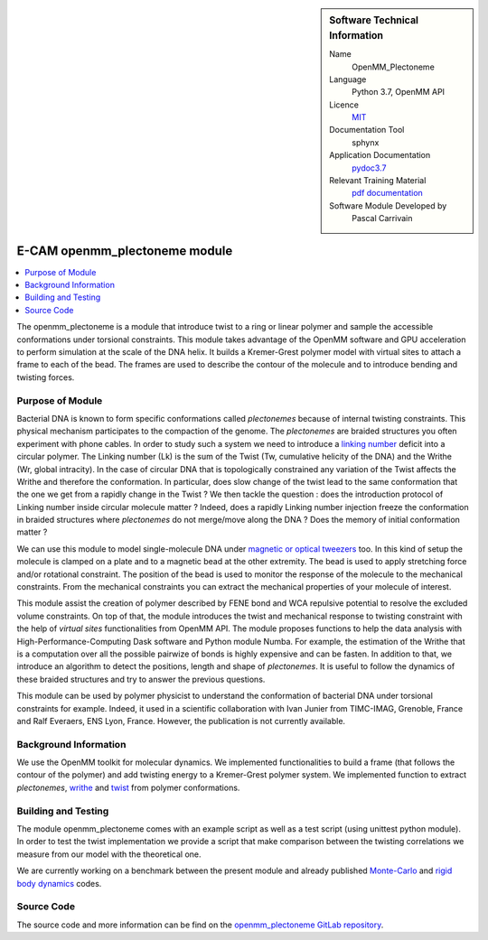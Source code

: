 ..  In ReStructured Text (ReST) indentation and spacing are very important (it is how ReST knows what to do with your
    document). For ReST to understand what you intend and to render it correctly please to keep the structure of this
    template. Make sure that any time you use ReST syntax (such as for ".. sidebar::" below), it needs to be preceded
    and followed by white space (if you see warnings when this file is built they this is a common origin for problems).


..  Firstly, let's add technical info as a sidebar and allow text below to wrap around it. This list is a work in
    progress, please help us improve it. We use *definition lists* of ReST_ to make this readable.

..  sidebar:: Software Technical Information

  Name
    OpenMM_Plectoneme

  Language
    Python 3.7, OpenMM API

  Licence
    `MIT <https://opensource.org/licenses/mit-license>`_

  Documentation Tool
    sphynx

  Application Documentation
    `pydoc3.7 <https://gitlab.e-cam2020.eu/carrivain/plectonemes-with-openmm/blob/master/openmm_plectoneme_functions.html>`_

  Relevant Training Material
    `pdf documentation <https://gitlab.e-cam2020.eu/carrivain/plectonemes-with-openmm/blob/master/openmm_plectoneme.pdf>`_

  Software Module Developed by
    Pascal Carrivain


..  In the next line you have the name of how this module will be referenced in the main documentation (which you  can
    reference, in this case, as ":ref:`example`"). You *MUST* change the reference below from "example" to something
    unique otherwise you will cause cross-referencing errors. The reference must come right before the heading for the
    reference to work (so don't insert a comment between).

.. _openmm_plectoneme:

##############################
E-CAM openmm_plectoneme module
##############################

..  Let's add a local table of contents to help people navigate the page

..  contents:: :local:

..  Add an abstract for a *general* audience here. Write a few lines that explains the "helicopter view" of why you are
    creating this module. For example, you might say that "This module is a stepping stone to incorporating XXXX effects
    into YYYY process, which in turn should allow ZZZZ to be simulated. If successful, this could make it possible to
    produce compound AAAA while avoiding expensive process BBBB and CCCC."

The openmm_plectoneme is a module that introduce twist to a ring or linear polymer and sample the accessible conformations under
torsional constraints. This module takes advantage of the OpenMM software and GPU acceleration to perform simulation at the scale
of the DNA helix. It builds a Kremer-Grest polymer model with virtual sites to attach a frame to each of the bead.
The frames are used to describe the contour of the molecule and to introduce bending and twisting forces.

.. The E-CAM library is purely a set of documentation that describes software development efforts related to the project. A
.. *module* for E-CAM is the documentation of the single development of effort associated to the project.In that sense, a
.. module does not directly contain source code but instead contains links to source code, typically stored elsewhere. Each
.. module references the source code changes to which it directly applies (usually via a URL), and provides detailed
.. information on the relevant *application* for the changes as well as how to build and test the associated software.

.. The original source of this page (:download:`readme.rst`) contains lots of additional comments to help you create your
.. documentation *module* so please use this as a starting point. We use Sphinx_ (which in turn uses ReST_) to create this
.. documentation. You are free to add any level of complexity you wish (within the bounds of what Sphinx_ and ReST_ can
.. do). More general instructions for making your contribution can be found in ":ref:`contributing`".

.. Remember that for a module to be accepted into the E-CAM repository, your source code changes in the target application
.. must pass a number of acceptance criteria:

.. * Style *(use meaningful variable names, no global variables,...)*

.. * Source code documentation *(each function should be documented with each argument explained)*

.. * Tests *(everything you add should have either unit or regression tests)*

.. * Performance *(If what you introduce has a significant computational load you should make some performance optimization
   effort using an appropriate tool. You should be able to verify that your changes have not introduced unexpected
   performance penalties, are threadsafe if needed,...)*

Purpose of Module
_________________

Bacterial DNA is known to form specific conformations called *plectonemes* because of internal twisting constraints.
This physical mechanism participates to the compaction of the genome.
The *plectonemes* are braided structures you often experiment with phone cables.
In order to study such a system we need to introduce a `linking number <https://en.wikipedia.org/wiki/Linking_number>`_ deficit into a circular polymer.
The Linking number (Lk) is the sum of the Twist (Tw, cumulative helicity of the DNA) and the Writhe (Wr, global intracity).
In the case of circular DNA that is topologically constrained any variation of the Twist affects the Writhe and therefore the conformation.
In particular, does slow change of the twist lead to the same conformation that the one we get from a rapidly change in the Twist ?
We then tackle the question : does the introduction protocol of Linking number inside circular molecule matter ?
Indeed, does a rapidly Linking number injection freeze the conformation in braided structures where *plectonemes* do not merge/move along the DNA ?
Does the memory of initial conformation matter ?

We can use this module to model single-molecule DNA under `magnetic or optical tweezers <https://en.wikipedia.org/wiki/Magnetic_tweezers>`_ too.
In this kind of setup the molecule is clamped on a plate and to a magnetic bead at the other extremity.
The bead is used to apply stretching force and/or rotational constraint.
The position of the bead is used to monitor the response of the molecule to the mechanical constraints.
From the mechanical constraints you can extract the mechanical properties of your molecule of interest.

This module assist the creation of polymer described by FENE bond and WCA repulsive potential to resolve the excluded volume constraints.
On top of that, the module introduces the twist and mechanical response to twisting constraint with the help of *virtual sites* functionalities from OpenMM API.
The module proposes functions to help the data analysis with High-Performance-Computing Dask software and Python module Numba.
For example, the estimation of the Writhe that is a computation over all the possible pairwize of bonds is highly expensive and can be fasten.
In addition to that, we introduce an algorithm to detect the positions, length and shape of *plectonemes*.
It is useful to follow the dynamics of these braided structures and try to answer the previous questions.

This module can be used by polymer physicist to understand the conformation of bacterial DNA under torsional constraints for example.
Indeed, it used in a scientific collaboration with Ivan Junier from TIMC-IMAG, Grenoble, France and Ralf Everaers, ENS Lyon, France.
However, the publication is not currently available.

Background Information
______________________

We use the OpenMM toolkit for molecular dynamics.
We implemented functionalities to build a frame (that follows the contour of the polymer) and add twisting energy to a Kremer-Grest polymer system.
We implemented function to extract *plectonemes*, `writhe <https://en.wikipedia.org/wiki/Writhe>`_ and `twist <https://en.wikipedia.org/wiki/Twist_(mathematics)>`_ from polymer conformations.

Building and Testing
____________________

The module openmm_plectoneme comes with an example script as well as a test script (using unittest python module).
In order to test the twist implementation we provide a script that make comparison between the twisting correlations
we measure from our model with the theoretical one.

We are currently working on a benchmark between the present module and already published `Monte-Carlo <https://www.sciencedirect.com/science/article/pii/S0378437119307204>`_
and `rigid body dynamics <https://journals.plos.org/ploscompbiol/article?id=10.1371/journal.pcbi.1003456>`_ codes.

Source Code
___________

The source code and more information can be find on the `openmm_plectoneme GitLab repository <https://gitlab.e-cam2020.eu/carrivain/plectonemes-with-openmm>`_.
